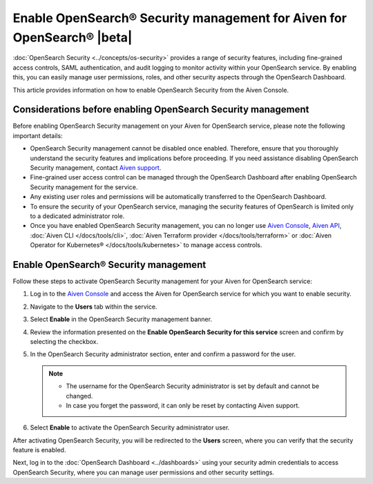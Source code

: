 Enable OpenSearch® Security management for Aiven for OpenSearch® |beta|
========================================================================

:doc:`OpenSearch Security <../concepts/os-security>` provides a range of security features, including fine-grained access controls, SAML authentication, and audit logging to monitor activity within your OpenSearch service. By enabling this, you can easily manage user permissions, roles, and other security aspects through the OpenSearch Dashboard.

This article provides information on how to enable OpenSearch Security from the Aiven Console. 

Considerations before enabling OpenSearch Security management
-------------------------------------------------------------

Before enabling OpenSearch Security management on your Aiven for OpenSearch service, please note the following important details:

* OpenSearch Security management cannot be disabled once enabled. Therefore, ensure that you thoroughly understand the security features and implications before proceeding. If you need assistance disabling OpenSearch Security management, contact `Aiven support <https://aiven.io/support-services>`_.
* Fine-grained user access control can be managed through the OpenSearch Dashboard after enabling OpenSearch Security management for the service.  
* Any existing user roles and permissions will be automatically transferred to the OpenSearch Dashboard.
* To ensure the security of your OpenSearch service, managing the security features of OpenSearch is limited only to a dedicated administrator role.
* Once you have enabled OpenSearch Security management, you can no longer use `Aiven Console <https://console.aiven.io/>`_, `Aiven API <https://api.aiven.io/doc/>`_, :doc:`Aiven CLI </docs/tools/cli>`, :doc:`Aiven Terraform provider </docs/tools/terraform>` or :doc:`Aiven Operator for Kubernetes® </docs/tools/kubernetes>` to manage access controls.


Enable OpenSearch® Security management
--------------------------------------

Follow these steps to activate OpenSearch Security management for your Aiven for OpenSearch service:

1. Log in to the `Aiven Console <https://console.aiven.io/>`_ and access the Aiven for OpenSearch service for which you want to enable security.
2. Navigate to the **Users** tab within the service.
3. Select **Enable** in the OpenSearch Security management banner.
4. Review the information presented on the **Enable OpenSearch Security for this service** screen and confirm by selecting the checkbox.
5. In the OpenSearch Security administrator section, enter and confirm a password for the user.

   .. note:: 
     * The username for the OpenSearch Security administrator is set by default and cannot be changed.
     * In case you forget the password, it can only be reset by contacting Aiven support.

6. Select **Enable** to activate the OpenSearch Security administrator user.

After activating OpenSearch Security, you will be redirected to the **Users** screen, where you can verify that the security feature is enabled. 

Next, log in to the :doc:`OpenSearch Dashboard <../dashboards>` using your security admin credentials to access OpenSearch Security, where you can manage user permissions and other security settings.